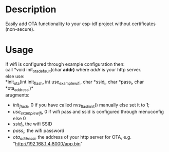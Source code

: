 * Description
Easily add OTA functionality to your esp-idf project without certificates
(non-secure).
* Usage
If wifi is configured through example configuration then:\\
call *void init_ota_default(char *addr)* where /addr/ is your http server.\\

else use:\\
*init_ota(int init_flash, int use_example_wifi, char *ssid_i, char *pass_i, char *ota_address_i)*\\

arugments:

- /init_flash/, 0 if you have called nvs_flash_init() manually else set it to 1;
- /use_example_wifi/, 0 if wifi pass and ssid is configured through menuconfig
  else 0
- /ssid_i/, the wifi SSID
- /pass_i/, the wifi password
- /ota_address_i/, the address of your http server for OTA, e.g. "http://192.168.1.4:8000/app.bin"
